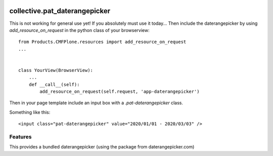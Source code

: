 .. This README is meant for consumption by humans and pypi. Pypi can render rst files so please do not use Sphinx features.
   If you want to learn more about writing documentation, please check out: http://docs.plone.org/about/documentation_styleguide.html
   This text does not appear on pypi or github. It is a comment.

.. image:: https://travis-ci.org/collective/collective.pat_daterangepicker.svg?branch=master
    :target: https://travis-ci.org/collective/collective.pat_daterangepicker

.. image:: https://coveralls.io/repos/github/collective/collective.pat_daterangepicker/badge.svg?branch=master
    :target: https://coveralls.io/github/collective/collective.pat_daterangepicker?branch=master
    :alt: Coveralls

.. image:: https://img.shields.io/pypi/v/collective.pat_daterangepicker.svg
    :target: https://pypi.python.org/pypi/collective.pat_daterangepicker/
    :alt: Latest Version

.. image:: https://img.shields.io/pypi/status/collective.pat_daterangepicker.svg
    :target: https://pypi.python.org/pypi/collective.pat_daterangepicker
    :alt: Egg Status

.. image:: https://img.shields.io/pypi/pyversions/collective.pat_daterangepicker.svg?style=plastic   :alt: Supported - Python Versions

.. image:: https://img.shields.io/pypi/l/collective.pat_daterangepicker.svg
    :target: https://pypi.python.org/pypi/collective.pat_daterangepicker/
    :alt: License


==============================
collective.pat_daterangepicker
==============================

This is not working for general use yet!
If you absolutely must use it today...
Then include the daterangepicker by using `add_resource_on_request`
in the python class of your browserview:
::

    from Products.CMFPlone.resources import add_resource_on_request
    ...


    class YourView(BrowserView):
        ...
        def __call__(self):
            add_resource_on_request(self.request, 'app-daterangepicker')

Then in your page template include an input box with a `.pat-daterangepicker` class.

Something like this:
::

         <input class="pat-daterangepicker" value="2020/01/01 - 2020/03/03" />


Features
--------

This provides a bundled daterangepicker (using the package from daterangepicker.com)



